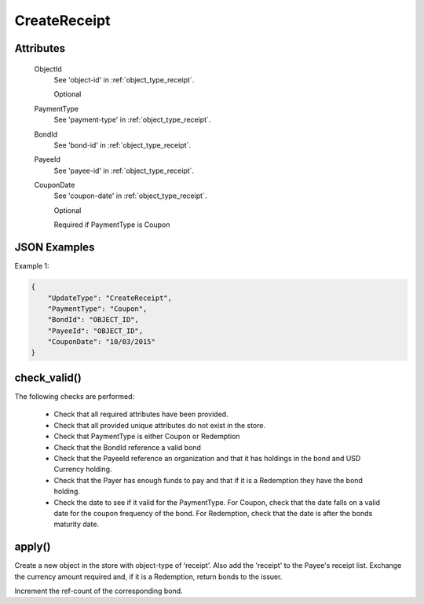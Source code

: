 ..
   Copyright 2017 Intel Corporation

   Licensed under the Apache License, Version 2.0 (the "License");
   you may not use this file except in compliance with the License.
   You may obtain a copy of the License at

       http://www.apache.org/licenses/LICENSE-2.0

   Unless required by applicable law or agreed to in writing, software
   distributed under the License is distributed on an "AS IS" BASIS,
   WITHOUT WARRANTIES OR CONDITIONS OF ANY KIND, either express or implied.
   See the License for the specific language governing permissions and
   limitations under the License.

.. _update_create_receipt:

CreateReceipt
==============

Attributes
----------

  ObjectId
    See 'object-id' in :ref:`object_type_receipt`.

    Optional

  PaymentType
    See 'payment-type' in :ref:`object_type_receipt`.

  BondId
    See 'bond-id' in :ref:`object_type_receipt`.

  PayeeId
    See 'payee-id' in :ref:`object_type_receipt`.

  CouponDate
    See 'coupon-date' in :ref:`object_type_receipt`.

    Optional

    Required if PaymentType is Coupon


JSON Examples
-------------

Example 1:

.. code-block:: json

   {
       "UpdateType": "CreateReceipt",
       "PaymentType": "Coupon",
       "BondId": "OBJECT_ID",
       "PayeeId": "OBJECT_ID",
       "CouponDate": "10/03/2015"
   }

check_valid()
-------------

The following checks are performed:

  - Check that all required attributes have been provided.
  - Check that all provided unique attributes do not exist in the store.
  - Check that PaymentType is either Coupon or Redemption
  - Check that the BondId reference a valid bond
  - Check that the PayeeId reference an organization and that it has holdings
    in the bond and USD Currency holding.
  - Check that the Payer has enough funds to pay and that if it is a Redemption
    they have the bond holding.
  - Check the date to see if it valid for the PaymentType. For Coupon, check
    that the date falls on a valid date for the coupon frequency of the bond.
    For Redemption, check that the date is after the bonds maturity date.

apply()
-------

Create a new object in the store with object-type of ‘receipt’. Also add the
'receipt' to the Payee's receipt list. Exchange the currency amount required
and, if it is a Redemption, return bonds to the issuer.

Increment the ref-count of the corresponding bond.
